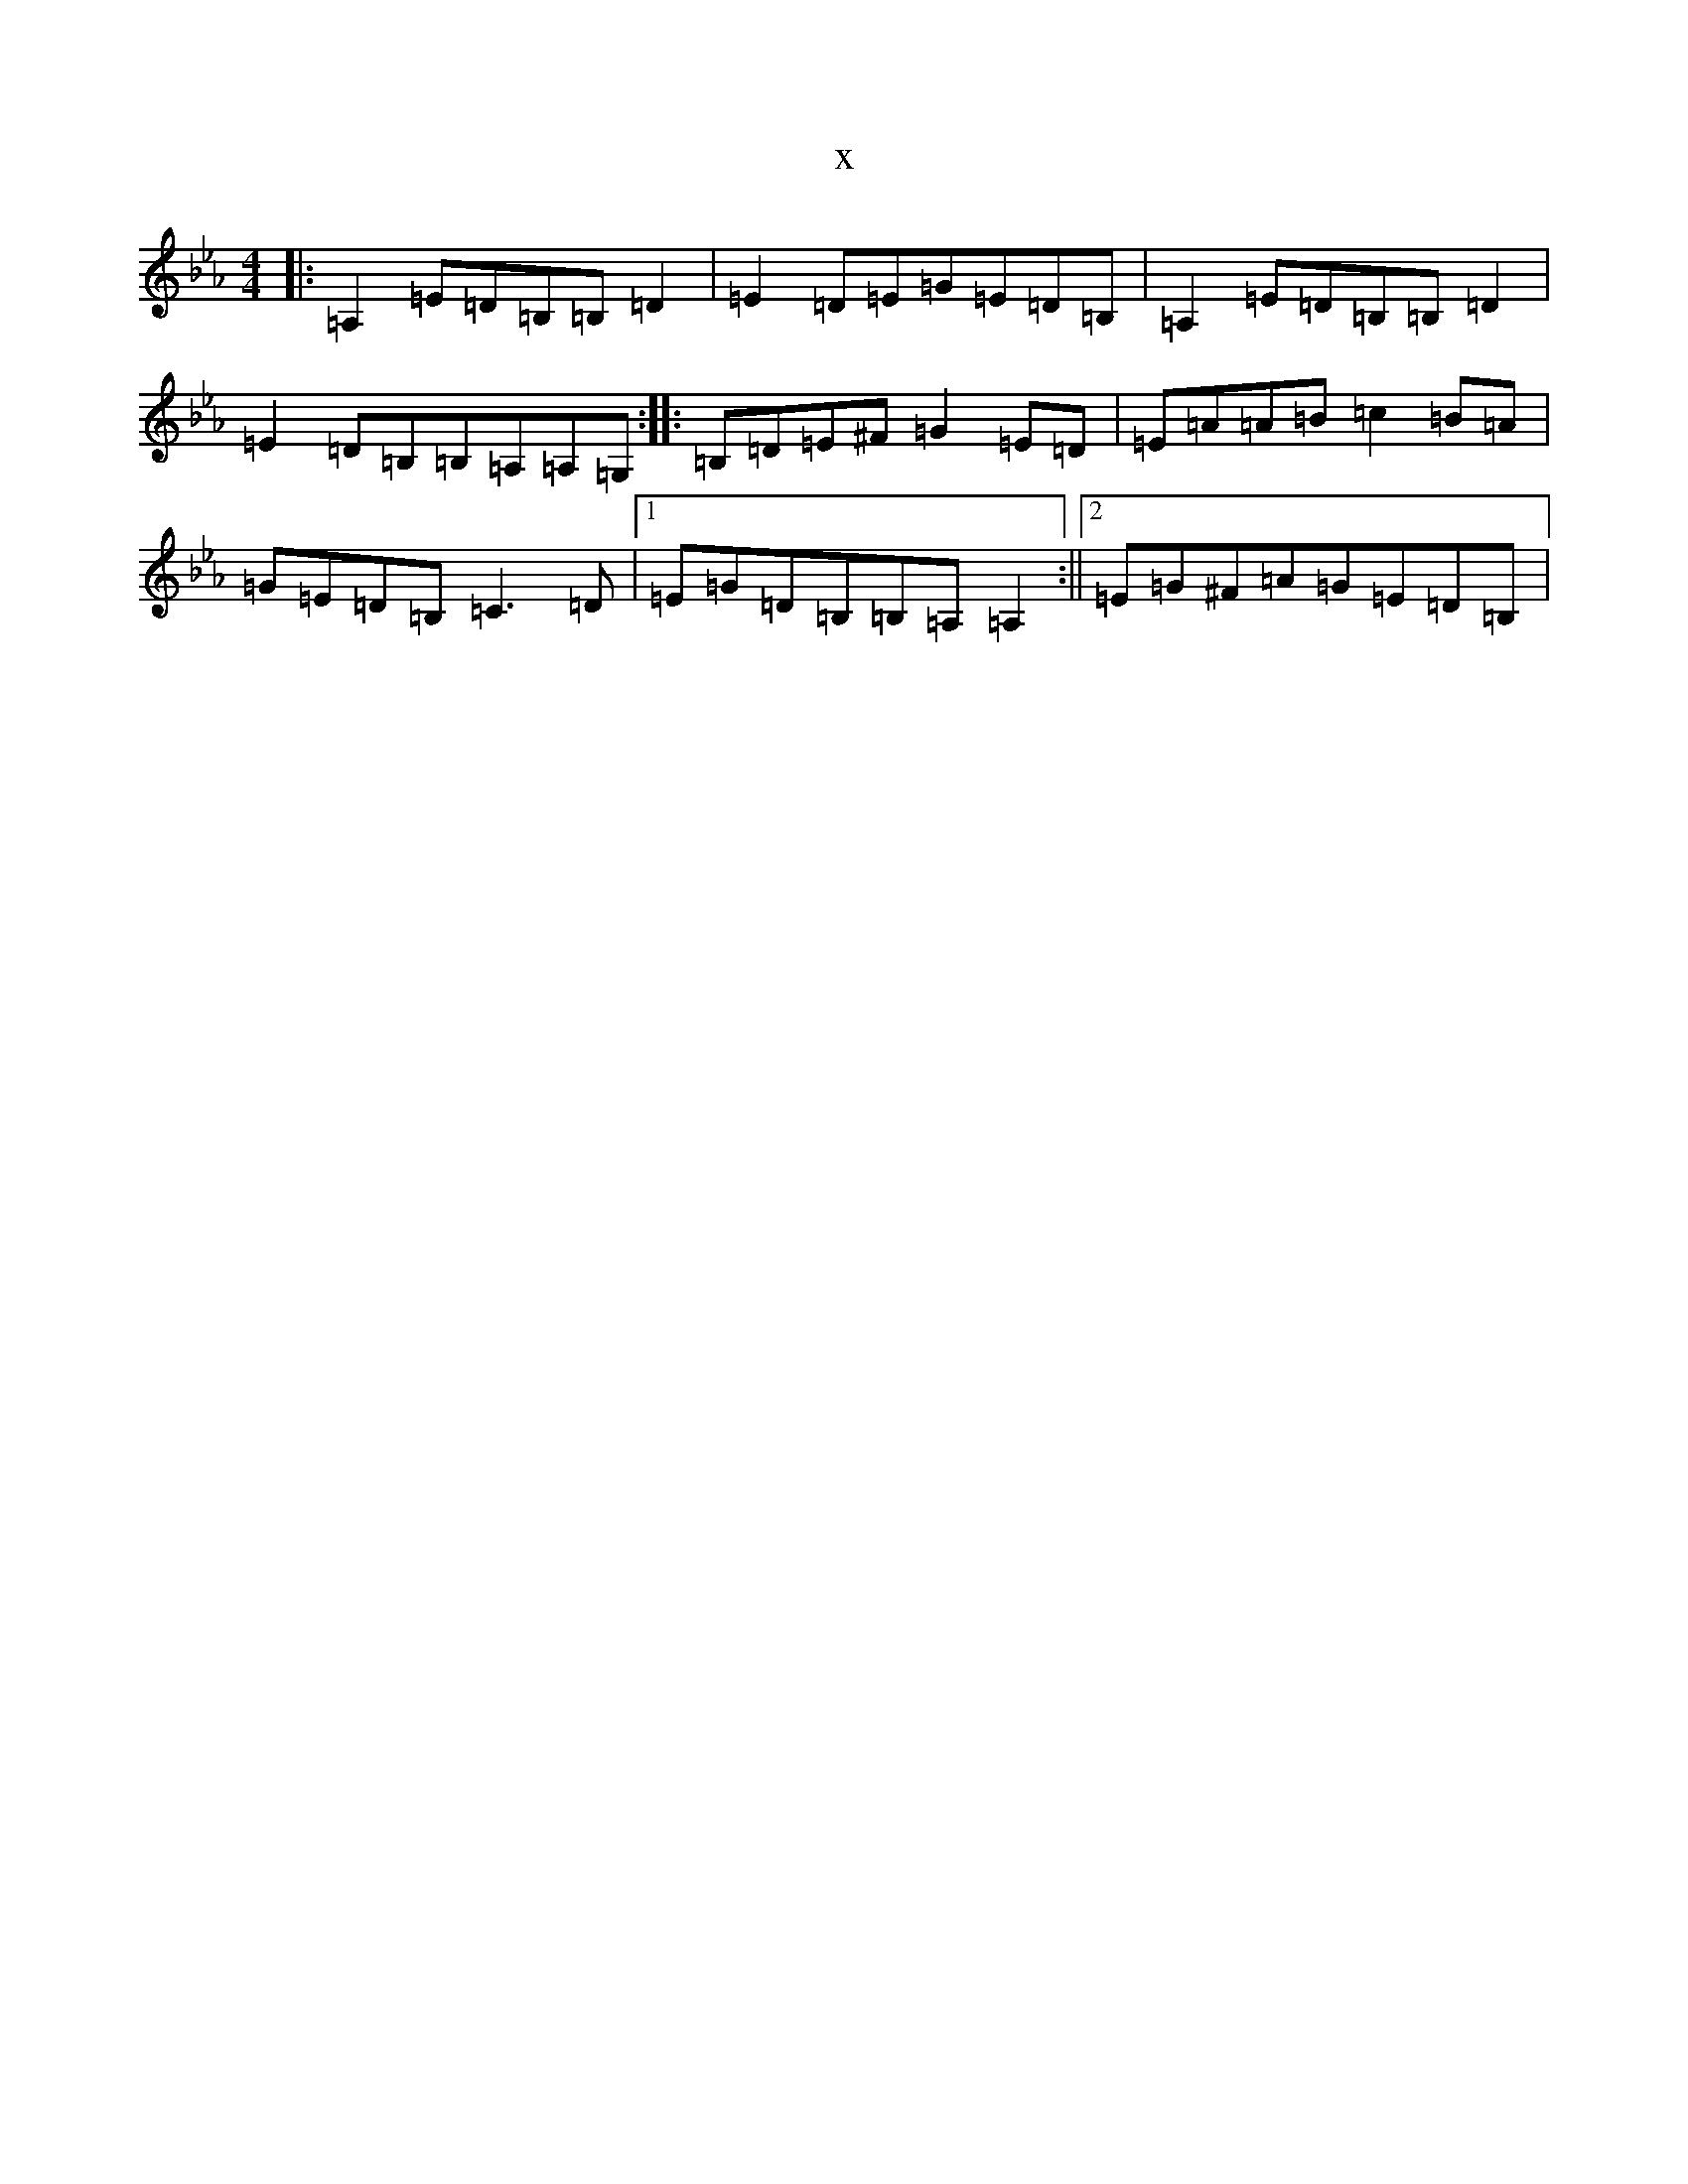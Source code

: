 X:13244
T:x
L:1/8
M:4/4
K: C minor
|:=A,2=E=D=B,=B,=D2|=E2=D=E=G=E=D=B,|=A,2=E=D=B,=B,=D2|=E2=D=B,=B,=A,=A,=G,:||:=B,=D=E^F=G2=E=D|=E=A=A=B=c2=B=A|=G=E=D=B,=C3=D|1=E=G=D=B,=B,=A,=A,2:||2=E=G^F=A=G=E=D=B,|
